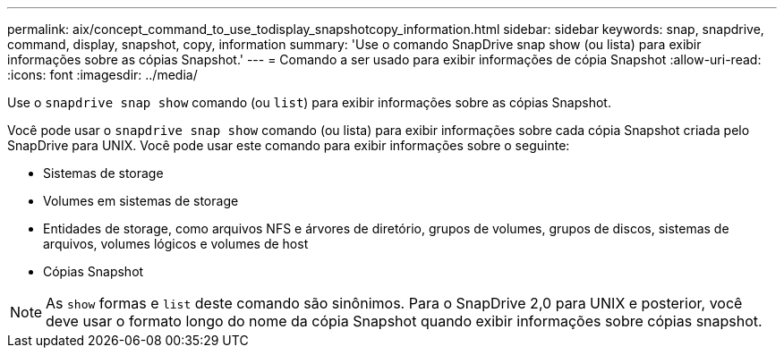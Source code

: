 ---
permalink: aix/concept_command_to_use_todisplay_snapshotcopy_information.html 
sidebar: sidebar 
keywords: snap, snapdrive, command, display, snapshot, copy, information 
summary: 'Use o comando SnapDrive snap show (ou lista) para exibir informações sobre as cópias Snapshot.' 
---
= Comando a ser usado para exibir informações de cópia Snapshot
:allow-uri-read: 
:icons: font
:imagesdir: ../media/


[role="lead"]
Use o `snapdrive snap show` comando (ou `list`) para exibir informações sobre as cópias Snapshot.

Você pode usar o `snapdrive snap show` comando (ou lista) para exibir informações sobre cada cópia Snapshot criada pelo SnapDrive para UNIX. Você pode usar este comando para exibir informações sobre o seguinte:

* Sistemas de storage
* Volumes em sistemas de storage
* Entidades de storage, como arquivos NFS e árvores de diretório, grupos de volumes, grupos de discos, sistemas de arquivos, volumes lógicos e volumes de host
* Cópias Snapshot



NOTE: As `show` formas e `list` deste comando são sinônimos. Para o SnapDrive 2,0 para UNIX e posterior, você deve usar o formato longo do nome da cópia Snapshot quando exibir informações sobre cópias snapshot.
